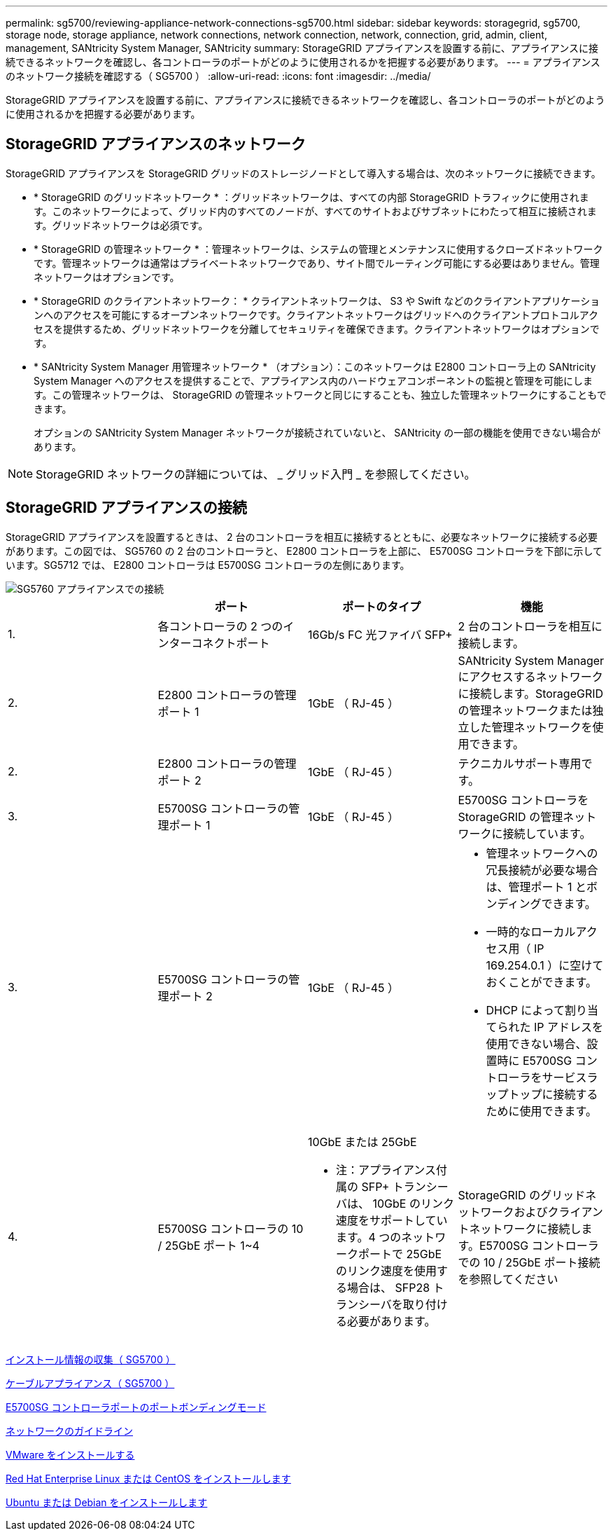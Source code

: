 ---
permalink: sg5700/reviewing-appliance-network-connections-sg5700.html 
sidebar: sidebar 
keywords: storagegrid, sg5700, storage node, storage appliance, network connections, network connection, network, connection, grid, admin, client, management, SANtricity System Manager, SANtricity 
summary: StorageGRID アプライアンスを設置する前に、アプライアンスに接続できるネットワークを確認し、各コントローラのポートがどのように使用されるかを把握する必要があります。 
---
= アプライアンスのネットワーク接続を確認する（ SG5700 ）
:allow-uri-read: 
:icons: font
:imagesdir: ../media/


[role="lead"]
StorageGRID アプライアンスを設置する前に、アプライアンスに接続できるネットワークを確認し、各コントローラのポートがどのように使用されるかを把握する必要があります。



== StorageGRID アプライアンスのネットワーク

StorageGRID アプライアンスを StorageGRID グリッドのストレージノードとして導入する場合は、次のネットワークに接続できます。

* * StorageGRID のグリッドネットワーク * ：グリッドネットワークは、すべての内部 StorageGRID トラフィックに使用されます。このネットワークによって、グリッド内のすべてのノードが、すべてのサイトおよびサブネットにわたって相互に接続されます。グリッドネットワークは必須です。
* * StorageGRID の管理ネットワーク * ：管理ネットワークは、システムの管理とメンテナンスに使用するクローズドネットワークです。管理ネットワークは通常はプライベートネットワークであり、サイト間でルーティング可能にする必要はありません。管理ネットワークはオプションです。
* * StorageGRID のクライアントネットワーク： * クライアントネットワークは、 S3 や Swift などのクライアントアプリケーションへのアクセスを可能にするオープンネットワークです。クライアントネットワークはグリッドへのクライアントプロトコルアクセスを提供するため、グリッドネットワークを分離してセキュリティを確保できます。クライアントネットワークはオプションです。
* * SANtricity System Manager 用管理ネットワーク * （オプション）：このネットワークは E2800 コントローラ上の SANtricity System Manager へのアクセスを提供することで、アプライアンス内のハードウェアコンポーネントの監視と管理を可能にします。この管理ネットワークは、 StorageGRID の管理ネットワークと同じにすることも、独立した管理ネットワークにすることもできます。
+
オプションの SANtricity System Manager ネットワークが接続されていないと、 SANtricity の一部の機能を使用できない場合があります。




NOTE: StorageGRID ネットワークの詳細については、 _ グリッド入門 _ を参照してください。



== StorageGRID アプライアンスの接続

StorageGRID アプライアンスを設置するときは、 2 台のコントローラを相互に接続するとともに、必要なネットワークに接続する必要があります。この図では、 SG5760 の 2 台のコントローラと、 E2800 コントローラを上部に、 E5700SG コントローラを下部に示しています。SG5712 では、 E2800 コントローラは E5700SG コントローラの左側にあります。

image::../media/sg5760_connections.gif[SG5760 アプライアンスでの接続]

|===
|  | ポート | ポートのタイプ | 機能 


 a| 
1.
 a| 
各コントローラの 2 つのインターコネクトポート
 a| 
16Gb/s FC 光ファイバ SFP+
 a| 
2 台のコントローラを相互に接続します。



 a| 
2.
 a| 
E2800 コントローラの管理ポート 1
 a| 
1GbE （ RJ-45 ）
 a| 
SANtricity System Manager にアクセスするネットワークに接続します。StorageGRID の管理ネットワークまたは独立した管理ネットワークを使用できます。



 a| 
2.
 a| 
E2800 コントローラの管理ポート 2
 a| 
1GbE （ RJ-45 ）
 a| 
テクニカルサポート専用です。



 a| 
3.
 a| 
E5700SG コントローラの管理ポート 1
 a| 
1GbE （ RJ-45 ）
 a| 
E5700SG コントローラを StorageGRID の管理ネットワークに接続しています。



 a| 
3.
 a| 
E5700SG コントローラの管理ポート 2
 a| 
1GbE （ RJ-45 ）
 a| 
* 管理ネットワークへの冗長接続が必要な場合は、管理ポート 1 とボンディングできます。
* 一時的なローカルアクセス用（ IP 169.254.0.1 ）に空けておくことができます。
* DHCP によって割り当てられた IP アドレスを使用できない場合、設置時に E5700SG コントローラをサービスラップトップに接続するために使用できます。




 a| 
4.
 a| 
E5700SG コントローラの 10 / 25GbE ポート 1~4
 a| 
10GbE または 25GbE

* 注：アプライアンス付属の SFP+ トランシーバは、 10GbE のリンク速度をサポートしています。4 つのネットワークポートで 25GbE のリンク速度を使用する場合は、 SFP28 トランシーバを取り付ける必要があります。
 a| 
StorageGRID のグリッドネットワークおよびクライアントネットワークに接続します。E5700SG コントローラでの 10 / 25GbE ポート接続を参照してください

|===
xref:gathering-installation-information-sg5700.adoc[インストール情報の収集（ SG5700 ）]

xref:cabling-appliance-sg5700.adoc[ケーブルアプライアンス（ SG5700 ）]

xref:port-bond-modes-for-e5700sg-controller-ports.adoc[E5700SG コントローラポートのポートボンディングモード]

xref:../network/index.adoc[ネットワークのガイドライン]

xref:../vmware/index.adoc[VMware をインストールする]

xref:../rhel/index.adoc[Red Hat Enterprise Linux または CentOS をインストールします]

xref:../ubuntu/index.adoc[Ubuntu または Debian をインストールします]
